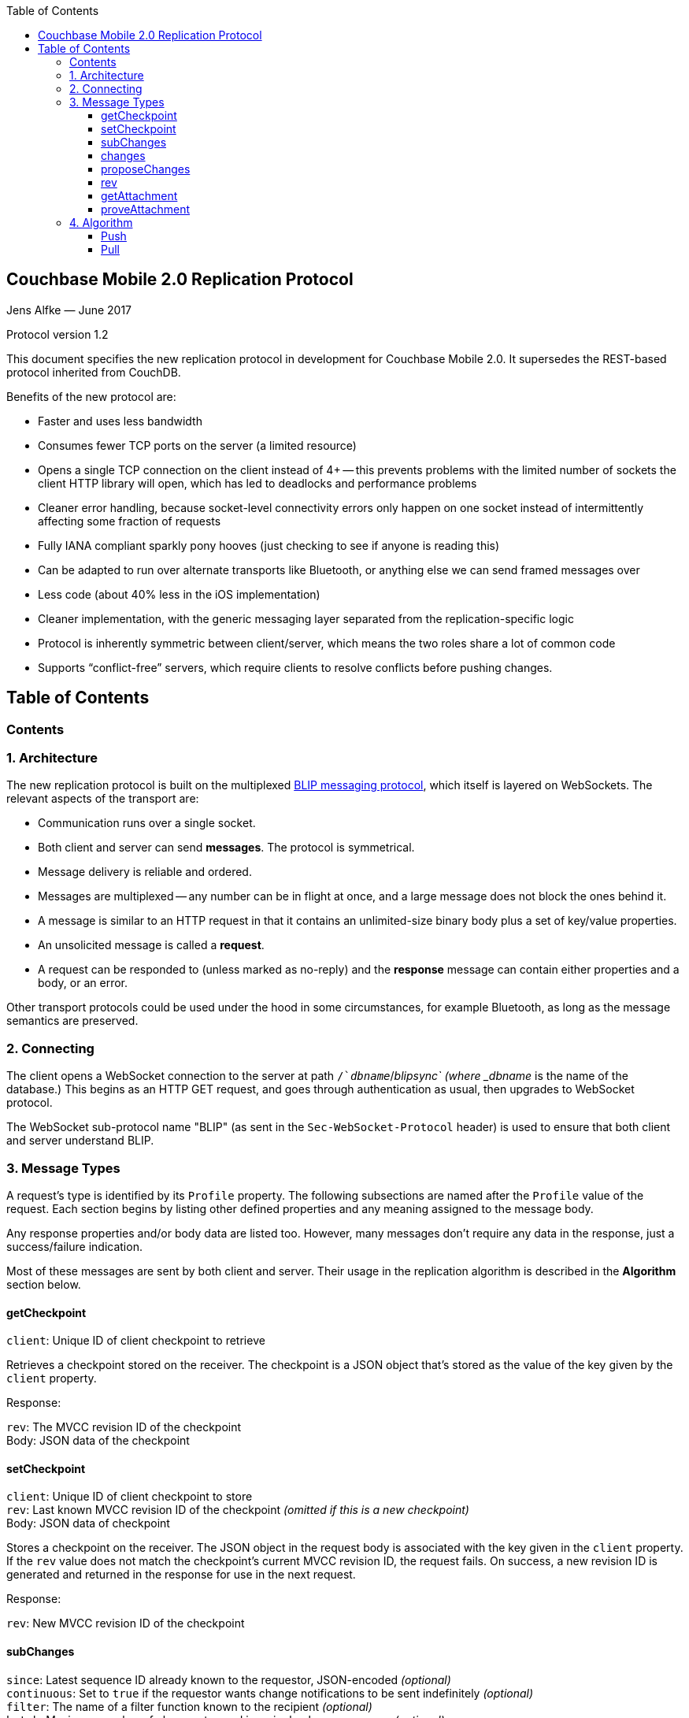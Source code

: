 [%hardbreaks]
:toc: left
:toclevels: 3

[[couchbase-mobile-2.0-replication-protocol]]
Couchbase Mobile 2.0 Replication Protocol
-----------------------------------------

Jens Alfke — June 2017

Protocol version 1.2

This document specifies the new replication protocol in development for
Couchbase Mobile 2.0. It supersedes the REST-based protocol inherited
from CouchDB.

Benefits of the new protocol are:

* Faster and uses less bandwidth
* Consumes fewer TCP ports on the server (a limited resource)
* Opens a single TCP connection on the client instead of 4+ -- this
prevents problems with the limited number of sockets the client HTTP
library will open, which has led to deadlocks and performance problems
* Cleaner error handling, because socket-level connectivity errors only
happen on one socket instead of intermittently affecting some fraction
of requests
* Fully IANA compliant sparkly pony hooves (just checking to see if
anyone is reading this)
* Can be adapted to run over alternate transports like Bluetooth, or
anything else we can send framed messages over
* Less code (about 40% less in the iOS implementation)
* Cleaner implementation, with the generic messaging layer separated
from the replication-specific logic
* Protocol is inherently symmetric between client/server, which means
the two roles share a lot of common code
* Supports “conflict-free” servers, which require clients to resolve
conflicts before pushing changes.

== Table of Contents

toc::[]

[[contents]]
Contents
~~~~~~~~

[[architecture]]
1. Architecture
~~~~~~~~~~~~~~~

The new replication protocol is built on the multiplexed
https://github.com/couchbaselabs/BLIP-Cocoa/blob/master/Docs/BLIP%20Protocol.md[BLIP
messaging protocol], which itself is layered on WebSockets. The relevant
aspects of the transport are:

* Communication runs over a single socket.
* Both client and server can send *messages*. The protocol is
symmetrical.
* Message delivery is reliable and ordered.
* Messages are multiplexed -- any number can be in flight at once, and a
large message does not block the ones behind it.
* A message is similar to an HTTP request in that it contains an
unlimited-size binary body plus a set of key/value properties.
* An unsolicited message is called a *request*.
* A request can be responded to (unless marked as no-reply) and the
*response* message can contain either properties and a body, or an
error.

Other transport protocols could be used under the hood in some
circumstances, for example Bluetooth, as long as the message semantics
are preserved.

[[connecting]]
2. Connecting
~~~~~~~~~~~~~

The client opens a WebSocket connection to the server at path
`/`__dbname__`/_blipsync` (where _dbname_ is the name of the database.)
This begins as an HTTP GET request, and goes through authentication as
usual, then upgrades to WebSocket protocol.

The WebSocket sub-protocol name "BLIP" (as sent in the
`Sec-WebSocket-Protocol` header) is used to ensure that both client and
server understand BLIP.

[[message-types]]
3. Message Types
~~~~~~~~~~~~~~~~

A request's type is identified by its `Profile` property. The following
subsections are named after the `Profile` value of the request. Each
section begins by listing other defined properties and any meaning
assigned to the message body.

Any response properties and/or body data are listed too. However, many
messages don't require any data in the response, just a success/failure
indication.

Most of these messages are sent by both client and server. Their usage
in the replication algorithm is described in the *Algorithm* section
below.

[[getcheckpoint]]
getCheckpoint
^^^^^^^^^^^^^

`client`: Unique ID of client checkpoint to retrieve

Retrieves a checkpoint stored on the receiver. The checkpoint is a JSON
object that's stored as the value of the key given by the `client`
property.

Response:

`rev`: The MVCC revision ID of the checkpoint +
Body: JSON data of the checkpoint

[[setcheckpoint]]
setCheckpoint
^^^^^^^^^^^^^

`client`: Unique ID of client checkpoint to store +
`rev`: Last known MVCC revision ID of the checkpoint _(omitted if this
is a new checkpoint)_ +
Body: JSON data of checkpoint

Stores a checkpoint on the receiver. The JSON object in the request body
is associated with the key given in the `client` property. If the `rev`
value does not match the checkpoint's current MVCC revision ID, the
request fails. On success, a new revision ID is generated and returned
in the response for use in the next request.

Response:

`rev`: New MVCC revision ID of the checkpoint

[[subchanges]]
subChanges
^^^^^^^^^^

`since`: Latest sequence ID already known to the requestor, JSON-encoded
_(optional)_ +
`continuous`: Set to `true` if the requestor wants change notifications
to be sent indefinitely _(optional)_ +
`filter`: The name of a filter function known to the recipient
_(optional)_ +
`batch`: Maximum number of changes to send in a single `change` message
_(optional)_ +
_other properties_: Named parameters for the filter function
_(optional)_ +
Body: JSON dictionary _(optional)_

Asks the recipient to begin sending change messages starting from the
sequence just after the one given by the `since` property, or from the
beginning if no `since` is given.

Note: A sequence ID can be any type of JSON value, so the `since`
property MUST be JSON-encoded. In particular, if the sequence ID is a
string, it MUST have quotes and any necessary escape characters added.

The changes are _not_ sent as a response to this request, rather as a
series of `changes` messages, each containing information about zero or
more changes. These are sent in chronological order.

Once all the existing changes have been sent, the end is signaled via an
empty `changes` message. Ordinarily, that will be the last message sent.
However, if the `continuous` property was set in the `subChanges`
request, the recipient will continue to send `changes` messages as new
changes are made to its database, until the connection is closed.

The optional `filter` parameter names a filter function known to the
recipient that limits which changes are sent. If this is present, any
other properties to the request will be passed as parameters to the
filter function. The Sync Gateway only recognizes the filter
`sync_gateway/bychannel`, which requires the parameter `channels` whose
value is a comma-delimited set of channel names.

If a request body is present, it MUST be a JSON dictionary/object. In
this dictionary the key `docIDs` MAY appear; its value MUST be an array
of strings. If present, the recipient MUST only send changes to
documents with IDs appearing in that array. Other unrecognized keys in
the dictionary MUST be ignored.

[[changes]]
changes
^^^^^^^

Body: JSON array

Notifies the recipient of a series of changes made to the sender's
database. A passive replicator (like Sync Gateway) is triggered to send
these by a prior `subChanges` request sent by the client. An active
replicator (Couchbase Lite) will send them spontaneously as part of a
push replication.

The changes are encoded in the message body as a JSON array with one
item per change. There can be zero or more changes; a messages with zero
changes signifies that delivery has "caught up" and all existing
sequences have been sent. This may be followed by more changes as they
occur, if the replication is continuous.

Each change in the array is encoded as a nested array of the form
`[sequence, docID, revID, deleted]`, i.e. sequence ID followed by
document ID followed by revision ID followed by the deletion state
(which can be omitted if it's `false`.)

The sequence IDs MUST be in forward chronological order but are
otherwise opaque (and may be any JSON data type.)

The document body size (in bytes) MAY be appended to the array as a
fifth item if it's known. This is understood to be approximate, since
the sender's database may not store the body in exactly the same form
that will be transmitted.

The sender SHOULD break up its change history into multiple `changes`
messages instead of sending them in one big message. (It SHOULD honor
the optional `batch` parameter in the `subChanges` request it received
from the peer.) It SHOULD use flow control by limiting the number of
`changes` messages that it's sent but not received replies to yet.

A peer in conflict-free mode SHOULD reject a received `changes` message
by returning a BLIP/409 error. This informs the sender that it should
use `proposeChanges` instead.

Response:

`maxHistory`: Max length of revision history to send _(optional)_ +
Body: JSON array (see below)

The response message indicates which revisions the recipient wants to
receive (as `rev` messages). Its body is also a JSON array; each item
corresponds to the revision at the same index in the request. The item
is either:

* an array of strings, where each string is the revision ID of an
already-known ancestor. (This may be empty if no ancestors are known.)
This is used to shorten the revision history to be sent with the
document, and may in the future be used to enable delta compression.
* or a `0` (zero) or `null` value, indicating that the corresponding
revision isn't of interest.

Trailing zeros or nulls can be omitted from the response array, so in
the simplest case the response can be an empty array `[]` if the
recipient isn't interested in any of the revisions.

The `maxHistory` response property, if present, indicates the maximum
length of the `history` array to be sent in `rev` messages (see below.)
It should be set to the maximum revision-tree depth of the database. If
it's missing, the history length is unlimited.

[[proposechanges]]
proposeChanges
^^^^^^^^^^^^^^

Body: JSON array

Sends proposed changes to a server that’s in conflict-free mode. This is
much like `changes` except that the items in the body array are
different; they look like `[docID, revID, serverRevID]`. Each still
represents an updated document, but the information sent is the
documentID, the current revisionID, and the revisionID of the last known
server revision (if any). If there is no known server revision, the
`serverRevID` SHOULD be omitted, or otherwise MUST be an empty string.
(As with `changes`, the estimated body size MAY be appended, if the
`serverRevID` is present.)

The recipient SHOULD then look through each document in its database. If
the document exists, but the given serverRevID is not known or not
current, the proposed document SHOULD be rejected with a 409 status (see
below.) Or if the document exists and the revID is current, the server
already has the document and SHOULD reject it with a 304 status. The
recipient MAY also detect other problems, such as an illegal document
ID, or a lack of write access to the document, and send back an
appropriate status code as described below.

A peer not in conflict-free mode MUST reject a received `proposeChanges`
message by returning a BLIP/404 error. This informs the sender that it
should use `changes` instead.

Response:

Body: JSON array

The response message indicates which of the proposed changes are allowed
and which are out of date. It consists of an array of numbers, generally
with the same meanings as HTTP status codes, with the following specific
meanings: * 0: The change is allowed and the peer should send the
revision * 304: The server already has this revision, so the peer
doesn't need to send it * 409: This change would cause a conflict, so
the server needs to resolve it and retry later

As with `changes`, trailing zeros can be omitted, but the interpretation
is different since a zero means “send it” instead of “don’t send it”. So
the common case of an empty array response tells the sender to _send_
all of the proposed revisions.

[[rev]]
rev
^^^

`id`: Document ID _(optional)_ +
`rev`: Revision ID _(optional)_ +
`deleted`: true if the revision is a tombstone _(optional)_ +
`sequence`: Sequence ID, JSON-encoded _(optional unless unsolicited,
q.v.)_ +
`history`: Revision history (comma-delimited list of revision IDs) +
Body: Document JSON

Sends one document revision. The `id`, `rev`, `deleted` properties are
optional if corresponding `_id`, `_rev`, `_deleted` properties exist in
the JSON body (and vice versa.) The `sequence` property is optional
unless this message was unsolicited.

A recipient in conflict-free mode will check whether the `history` array
contains the current local revision ID, or if the `history` array is
empty and the document does not exist locally. If not, it MUST reject
the revision by returning a 409 status.

Ordinarily a `rev` message is triggered by a prior response to a
`changes` message. However, it MAY be sent unsolicited, _instead_ of in
a `changes` message, if all of the following are true:

* This revision's metadata hasn't yet been sent in a `changes` message;
* this revision's sequence is the first one that hasn't yet been sent in
a `changes` message;
* the revision's JSON body is small;
* and the sender believes it's very likely that the recipient will want
this revision (doesn't have it yet and is not filtering it out.)

In practice this is most likely to occur for brand new changes being
sent in a continuous replication in response to a local database update
notification.

The recipient MUST send a response unless the request was sent
'noreply'. It MUST not send a success response until it has durably
added the revision to its database, or has failed to add it. On success
the response can be empty; on failure it MUST be an error.

Note: The recipient may need to send one or more `getattach` messages
while processing the `rev` message, in which case it MUST NOT send the
`rev`'s response until it's received responses to the `getattach`
message(s) and durably added the attachments, as well as the document,
to its database.

[[getattachment]]
getAttachment
^^^^^^^^^^^^^

`digest`: Attachment digest (as found in document `_attachments`
metadata.)

Requests the body of an attachment, given its digest. This is called by
the recipient of a `rev` message if it determines that the revision
contains an attachment whose contents it does not know.

If the server's database has per-document access control, where
documents may be readable by some but not all users, it MUST check that
an attachment with this digest appears in at least one document that the
client has access to. Otherwise a client could violate access control by
getting the body of any attachment it can learn the digest of (probably
"leaked" by another user who does have access to it.) The simplest way
to enforce this is for the server to keep track of which `rev` messages
it's sent to the client but not yet received responses to; these are the
ones that the client will be requesting attachments of, to complete its
downloads.

(This request is problematic -- it assumes that the recipient indexes
attachments by digest, which is true of Couchbase Mobile but not
necessarily of other implementations. Adding the document and revision
ID to the properties would help.)

Response:

Body: raw contents of attachment

[[proveattachment]]
proveAttachment
^^^^^^^^^^^^^^^

`digest`: Attachment digest (as found in document `_attachments`
metadata.) +
Body: A _nonce_: 16 to 255 bytes of random binary data

Asks the recipient to prove that it has the body of the attachment with
the given digest, without making it actually send the data. This is
another security precaution that SHOULD used by servers with
per-document access control, i.e. where documents may be readable by
some but not all users. If this weren't in place, a user who knew the
digest (but not the contents) of an an attachment could upload a
document containing the metadata of an attachment with the same digest,
and then immediately download the document and the attachment.

Such a server SHOULD send this request when it receives a `rev` message
containing an attachment digest that matches an attachment it already
has. The server first generates some cryptographically-random bytes (20
is a reasonable number) as a `nonce`, and sends the nonce along with the
attachment's digest in a `proveattach` request to the client.

The recipient (the client, the one trying to push the revision) computes
a SHA-1 digest of the concatenation of the following:

1.  The length of the nonce (a single byte)
2.  The nonce itself
3.  The entire body of the attachment

It then sends a response containing the resulting digest, in the same
encoding used for attachment digests: "sha1-" followed by lowercase hex
digits.

(Meanwhile, the paranoid server performs the same computation using its
own copy of the attachment. It then verifies that the digest received
from the client matches the digest it computed. If it doesn't match, the
server can assume the client doesn't really have the attachment, and can
reject the `rev` message with the revision containing it.)

[[algorithm]]
4. Algorithm
~~~~~~~~~~~~

Here are informal descriptions of the flow of control of both push and
pull replication. Note the symmetry: a lot of the steps are the same in
both lists but with "client" and "server" swapped.

[[push]]
Push
^^^^

1.  Client opens connection to server and authenticates
2.  Client sends `getCheckpoint` to verify checkpoint status
3.  Client sends one or more `changes` messages containing revisions
added since the checkpointed local sequence
* If response is a BLIP/409 or HTTP/409 error, client infers that the
server is in "no conflicts" mode, and switches to sending
`proposeChanges` messages, including resending the failed one.
* Client keeps track of how many `changes` messages have been sent but
not yet responded to
* If that count exceeds a reasonable limit, the client waits to send the
next message until a response is received.
4.  Server replies to each `changes` message indicating which revisions
it wants and which ancestors it already has
* If server is in "no conflicts" mode, it will reject `changes` messages
with a BLIP/409 or HTTP/409 error, and instead accept `proposeChanges`
messages.
5.  For each requested revision:
1.  Client sends document body in a `rev` message
2.  Server looks at each newly-added attachment digest in each revision
and
* sends a `getAttachment` for each attachment it doesn't have; client
sends data
* sends a `proveAttachment` for each attachment it already has; client
sends proof
3.  Server adds revision & attachments to database, and sends success
response to the client's `rev` message.
6.  Client periodically sends `setCheckpoint` as progress updates
7.  When all revisions and attachments have been sent, client either
disconnects (non-continuous mode) or stays connected and watches for
local doc changes, returning to step 3 when changes occur

[[pull]]
Pull
^^^^

1.  Client opens connection to server and authenticates
2.  Client sends `getCheckpoint` to verify checkpoint status
3.  Client sends a `subChanges` message with the latest remote sequence
ID it's received in the past, and a `continuous` property if it wants to
pull continuously
4.  Server sends one or more `changes` messages containing revisions
added since the checkpointed remote sequence
* Server keeps track of how many `changes` messages have been sent but
not yet responded to
* If that count exceeds a reasonable limit, the server waits to send the
next message until a response is received.
5.  Client replies to each `changes` message indicating which revisions
it wants and which ancestors it already has
6.  For each requested revision:
1.  Server sends document body in a `rev` message
2.  Client looks at each newly-added attachment digest in each revision
and sends a `getAttachment` for each attachment it doesn't have; server
sends data
3.  Client adds revision & attachments to database, and sends success
response to the server's `rev` message.
7.  Client periodically sends `setCheckpoint` as progress updates
8.  When there are no more changes, server sends a `changes` message
with an empty list
9.  Client in non-continuous mode disconnects now that it's caught up;
client in continuous mode keeps listening
10. Server in continuous mode watches for local doc changes, returning
to step 4 when changes occur

Pull interaction digram

```
┌────────────┐                                                                         ┌────────────────┐
│   Puller   │                                                                         │      Peer      │
└────────────┘                                                                         └────────────────┘
       │                                                                                        │        
       ├─────────────────────────subChanges RQ [since, continuous]──────────────────────────────▶        
       │                                                                                        │        
       │                                                                                        │        
       ◀ ─ ─ ─ ─ ─ ─ ─ ─ ─ ─ ─ ─ ─ ─ ─ subChanges RSP: NoReply ─ ─ ─ ─ ─ ─ ─ ─ ─ ─ ─ ─ ─ ─ ─ ─ ─│        
       │                                                                                        │        
       │                                                                                        │        
       │                                                                                        │        
       ◀─────────────────────────change RQ [{docId, revId, ..}, {..}]───────────────────────────┤        
       │                                                                                        │        
       │                                                                                        │        
       ├─────────────────────────────changes RSP [rev1, rev2, ..]───────────────────────────────▶        
       │                                                                                        │        
       │                                                                                        │        
       ◀─────────────────────────change RQ [{docId, revId, ..}, {..}]───────────────────────────┤        
       │                                                                                        │        
       │                                                                                        │        
       ├─────────────────────────────changes RSP [rev5, rev6, ..]───────────────────────────────▶        
       │                                                                                        │        
       │                                                                                        │        
       ◀─────────────────────────changes RQ [] (empty indicates finished)───────────────────────┤        
       │                                                                                        │        
       │                                                                                        │        
       ├ ─ ─ ─ ─ ─ ─ ─ ─ ─ ─ ─ ─ ─ ─ ─ ─ changes RSP: NoReply─ ─ ─ ─ ─ ─ ─ ─ ─ ─ ─ ─ ─ ─ ─ ─ ─ ─▶        
       │                                                                                        │        
       │                                                                                        │        
       ◀──────────────────────────────rev RQ [{docId, rev1, body}]──────────────────────────────┤        
       │                                                                                        │        
       │                                     getAttach RQ                                       │        
       ├───────────────────────────────────────[digest]─────────────────────────────────────────▶        
       │                                                                                        │        
       │                                                                                        │        
       ◀──────────────────────────────────getAttach RSP [body]──────────────────────────────────┤        
       │                                                                                        │        
       │                                                                                        │        
       ├──────────────────────────────────getAttach RQ [digest]─────────────────────────────────▶        
       │                                                                                        │        
       │                                                                                        │        
       ◀───────────────────────────────────getAttach RSP [body]─────────────────────────────────┤        
       │                                                                                        │        
       │                                                                                        │        
       ├───────────────────────────────────────rev RSP []───────────────────────────────────────▶        
       │                                                                                        │        
       ▼                                                                                        ▼        
```
